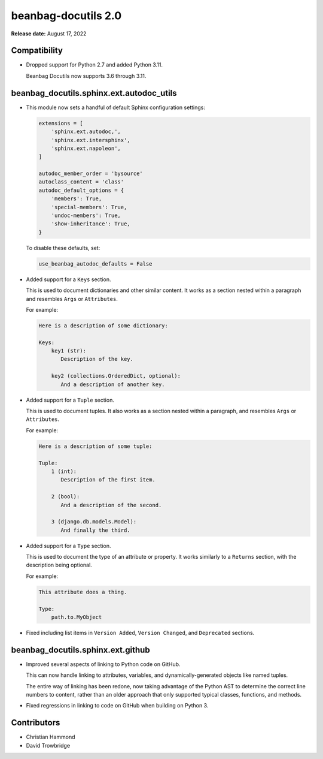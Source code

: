 ====================
beanbag-docutils 2.0
====================

**Release date:** August 17, 2022


Compatibility
=============

* Dropped support for Python 2.7 and added Python 3.11.

  Beanbag Docutils now supports 3.6 through 3.11.


beanbag_docutils.sphinx.ext.autodoc_utils
=========================================

* This module now sets a handful of default Sphinx configuration settings:

  .. code-block:: python

     extensions = [
         'sphinx.ext.autodoc,',
         'sphinx.ext.intersphinx',
         'sphinx.ext.napoleon',
     ]

     autodoc_member_order = 'bysource'
     autoclass_content = 'class'
     autodoc_default_options = {
         'members': True,
         'special-members': True,
         'undoc-members': True,
         'show-inheritance': True,
     }

  To disable these defaults, set:

  .. code-block:: python

     use_beanbag_autodoc_defaults = False

* Added support for a ``Keys`` section.

  This is used to document dictionaries and other similar content. It works
  as a section nested within a paragraph and resembles ``Args`` or
  ``Attributes``.

  For example:

  .. code-block:: restructuredtext

     Here is a description of some dictionary:

     Keys:
         key1 (str):
            Description of the key.

         key2 (collections.OrderedDict, optional):
            And a description of another key.

* Added support for a ``Tuple`` section.

  This is used to document tuples. It also works as a section nested within a
  paragraph, and resembles ``Args`` or ``Attributes``.

  For example:

  .. code-block:: restructuredtext

     Here is a description of some tuple:

     Tuple:
         1 (int):
            Description of the first item.

         2 (bool):
            And a description of the second.

         3 (django.db.models.Model):
            And finally the third.

* Added support for a ``Type`` section.

  This is used to document the type of an attribute or property. It works
  similarly to a ``Returns`` section, with the description being optional.

  For example:

  .. code-block:: restructuredtext

     This attribute does a thing.

     Type:
         path.to.MyObject

* Fixed including list items in ``Version Added``, ``Version Changed``, and
  ``Deprecated`` sections.


beanbag_docutils.sphinx.ext.github
==================================

* Improved several aspects of linking to Python code on GitHub.

  This can now handle linking to attributes, variables, and
  dynamically-generated objects like named tuples.

  The entire way of linking has been redone, now taking advantage of the
  Python AST to determine the correct line numbers to content, rather than
  an older approach that only supported typical classes, functions, and
  methods.

* Fixed regressions in linking to code on GitHub when building on Python 3.


Contributors
============

* Christian Hammond
* David Trowbridge

